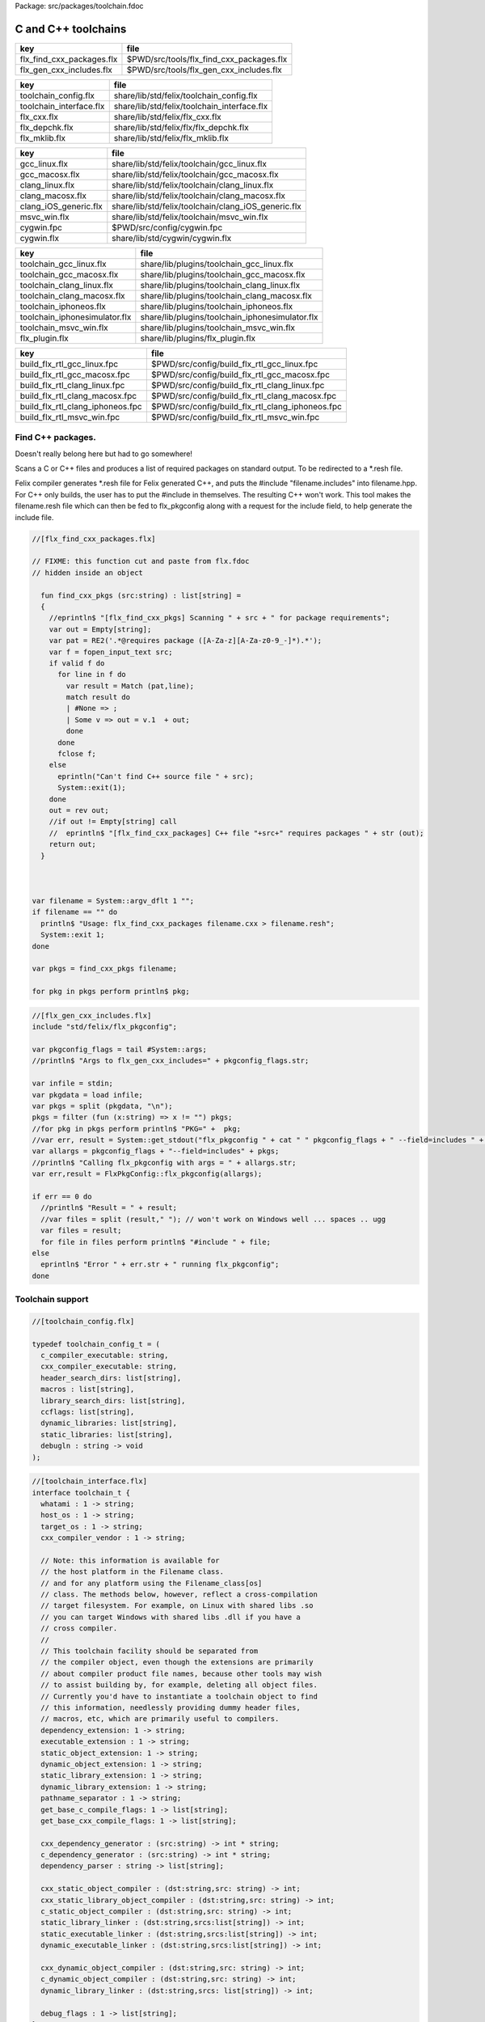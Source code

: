 Package: src/packages/toolchain.fdoc


====================
C and C++ toolchains
====================

========================= ========================================
key                       file                                     
========================= ========================================
flx_find_cxx_packages.flx $PWD/src/tools/flx_find_cxx_packages.flx 
flx_gen_cxx_includes.flx  $PWD/src/tools/flx_gen_cxx_includes.flx  
========================= ========================================

======================= ===========================================
key                     file                                        
======================= ===========================================
toolchain_config.flx    share/lib/std/felix/toolchain_config.flx    
toolchain_interface.flx share/lib/std/felix/toolchain_interface.flx 
flx_cxx.flx             share/lib/std/felix/flx_cxx.flx             
flx_depchk.flx          share/lib/std/felix/flx/flx_depchk.flx      
flx_mklib.flx           share/lib/std/felix/flx_mklib.flx           
======================= ===========================================

===================== ===================================================
key                   file                                                
===================== ===================================================
gcc_linux.flx         share/lib/std/felix/toolchain/gcc_linux.flx         
gcc_macosx.flx        share/lib/std/felix/toolchain/gcc_macosx.flx        
clang_linux.flx       share/lib/std/felix/toolchain/clang_linux.flx       
clang_macosx.flx      share/lib/std/felix/toolchain/clang_macosx.flx      
clang_iOS_generic.flx share/lib/std/felix/toolchain/clang_iOS_generic.flx 
msvc_win.flx          share/lib/std/felix/toolchain/msvc_win.flx          
cygwin.fpc            $PWD/src/config/cygwin.fpc                          
cygwin.flx            share/lib/std/cygwin/cygwin.flx                     
===================== ===================================================

============================= ===============================================
key                           file                                            
============================= ===============================================
toolchain_gcc_linux.flx       share/lib/plugins/toolchain_gcc_linux.flx       
toolchain_gcc_macosx.flx      share/lib/plugins/toolchain_gcc_macosx.flx      
toolchain_clang_linux.flx     share/lib/plugins/toolchain_clang_linux.flx     
toolchain_clang_macosx.flx    share/lib/plugins/toolchain_clang_macosx.flx    
toolchain_iphoneos.flx        share/lib/plugins/toolchain_iphoneos.flx        
toolchain_iphonesimulator.flx share/lib/plugins/toolchain_iphonesimulator.flx 
toolchain_msvc_win.flx        share/lib/plugins/toolchain_msvc_win.flx        
flx_plugin.flx                share/lib/plugins/flx_plugin.flx                
============================= ===============================================

================================ ================================================
key                              file                                             
================================ ================================================
build_flx_rtl_gcc_linux.fpc      $PWD/src/config/build_flx_rtl_gcc_linux.fpc      
build_flx_rtl_gcc_macosx.fpc     $PWD/src/config/build_flx_rtl_gcc_macosx.fpc     
build_flx_rtl_clang_linux.fpc    $PWD/src/config/build_flx_rtl_clang_linux.fpc    
build_flx_rtl_clang_macosx.fpc   $PWD/src/config/build_flx_rtl_clang_macosx.fpc   
build_flx_rtl_clang_iphoneos.fpc $PWD/src/config/build_flx_rtl_clang_iphoneos.fpc 
build_flx_rtl_msvc_win.fpc       $PWD/src/config/build_flx_rtl_msvc_win.fpc       
================================ ================================================


Find C++ packages.
==================

Doesn't really belong here but had to go somewhere!

Scans a C or C++ files and produces a list of required packages
on standard output. To be redirected to a *.resh file.

Felix compiler generates *.resh file for Felix generated C++,
and puts the #include "filename.includes" into filename.hpp.
For C++ only builds, the user has to put the #include in themselves.
The resulting C++ won't work. This tool makes the filename.resh
file which can then be fed to flx_pkgconfig along with a request
for the include field, to help generate the include file.


.. index:: find_cxx_pkgs(fun)
.. code-block:: felix

  //[flx_find_cxx_packages.flx]
  
  // FIXME: this function cut and paste from flx.fdoc
  // hidden inside an object
  
    fun find_cxx_pkgs (src:string) : list[string] =
    {
      //eprintln$ "[flx_find_cxx_pkgs] Scanning " + src + " for package requirements";
      var out = Empty[string];
      var pat = RE2('.*@requires package ([A-Za-z][A-Za-z0-9_-]*).*');
      var f = fopen_input_text src;
      if valid f do
        for line in f do
          var result = Match (pat,line);
          match result do
          | #None => ;
          | Some v => out = v.1  + out;
          done
        done
        fclose f;
      else
        eprintln("Can't find C++ source file " + src);
        System::exit(1);
      done
      out = rev out;
      //if out != Empty[string] call
      //  eprintln$ "[flx_find_cxx_packages] C++ file "+src+" requires packages " + str (out);
      return out;
    }
  
  
  
  var filename = System::argv_dflt 1 "";
  if filename == "" do
    println$ "Usage: flx_find_cxx_packages filename.cxx > filename.resh";
    System::exit 1;
  done
  
  var pkgs = find_cxx_pkgs filename;
  
  for pkg in pkgs perform println$ pkg;


.. code-block:: felix

  //[flx_gen_cxx_includes.flx]
  include "std/felix/flx_pkgconfig";
   
  var pkgconfig_flags = tail #System::args;
  //println$ "Args to flx_gen_cxx_includes=" + pkgconfig_flags.str;
  
  var infile = stdin;
  var pkgdata = load infile;
  var pkgs = split (pkgdata, "\n");
  pkgs = filter (fun (x:string) => x != "") pkgs;
  //for pkg in pkgs perform println$ "PKG=" +  pkg;
  //var err, result = System::get_stdout("flx_pkgconfig " + cat " " pkgconfig_flags + " --field=includes " + cat " " pkgs);
  var allargs = pkgconfig_flags + "--field=includes" + pkgs;
  //println$ "Calling flx_pkgconfig with args = " + allargs.str;
  var err,result = FlxPkgConfig::flx_pkgconfig(allargs);
  
  if err == 0 do
    //println$ "Result = " + result;
    //var files = split (result," "); // won't work on Windows well ... spaces .. ugg
    var files = result;
    for file in files perform println$ "#include " + file;
  else
    eprintln$ "Error " + err.str + " running flx_pkgconfig";
  done
  


Toolchain support
=================


.. index:: _search_dirs(header)
.. code-block:: felix

  //[toolchain_config.flx]
  
  typedef toolchain_config_t = (
    c_compiler_executable: string,
    cxx_compiler_executable: string,
    header_search_dirs: list[string],
    macros : list[string],
    library_search_dirs: list[string],
    ccflags: list[string],
    dynamic_libraries: list[string],
    static_libraries: list[string],
    debugln : string -> void
  );
  

.. code-block:: felix

  //[toolchain_interface.flx]
  interface toolchain_t {
    whatami : 1 -> string;
    host_os : 1 -> string;
    target_os : 1 -> string;
    cxx_compiler_vendor : 1 -> string;
  
    // Note: this information is available for
    // the host platform in the Filename class.
    // and for any platform using the Filename_class[os]
    // class. The methods below, however, reflect a cross-compilation
    // target filesystem. For example, on Linux with shared libs .so
    // you can target Windows with shared libs .dll if you have a
    // cross compiler.
    //
    // This toolchain facility should be separated from
    // the compiler object, even though the extensions are primarily
    // about compiler product file names, because other tools may wish
    // to assist building by, for example, deleting all object files.
    // Currently you'd have to instantiate a toolchain object to find
    // this information, needlessly providing dummy header files,
    // macros, etc, which are primarily useful to compilers.
    dependency_extension: 1 -> string;
    executable_extension : 1 -> string;
    static_object_extension: 1 -> string;
    dynamic_object_extension: 1 -> string;
    static_library_extension: 1 -> string;
    dynamic_library_extension: 1 -> string;
    pathname_separator : 1 -> string;
    get_base_c_compile_flags: 1 -> list[string];
    get_base_cxx_compile_flags: 1 -> list[string];
  
    cxx_dependency_generator : (src:string) -> int * string;
    c_dependency_generator : (src:string) -> int * string;
    dependency_parser : string -> list[string];
  
    cxx_static_object_compiler : (dst:string,src: string) -> int;
    cxx_static_library_object_compiler : (dst:string,src: string) -> int;
    c_static_object_compiler : (dst:string,src: string) -> int;
    static_library_linker : (dst:string,srcs:list[string]) -> int;
    static_executable_linker : (dst:string,srcs:list[string]) -> int;
    dynamic_executable_linker : (dst:string,srcs:list[string]) -> int;
  
    cxx_dynamic_object_compiler : (dst:string,src: string) -> int;
    c_dynamic_object_compiler : (dst:string,src: string) -> int;
    dynamic_library_linker : (dst:string,srcs: list[string]) -> int;
  
    debug_flags : 1 -> list[string];
  }
  

Generic C/C++ compiler
======================

For compilers with a gcc like command line interface: 
gcc and clang basically.


.. index:: CxxCompiler(class)
.. index:: def(type)
.. index:: mkinc(fun)
.. index:: mkincs(fun)
.. index:: mkmac(fun)
.. index:: mkmacs(fun)
.. index:: generic_cxx_gen_deps(gen)
.. index:: generic_dependency_parser(gen)
.. index:: def(type)
.. index:: generic_cxx_compile_for_dynamic(gen)
.. index:: def(type)
.. index:: generic_cxx_compile_for_static(gen)
.. index:: def(type)
.. index:: generic_link_lib_dynamic(gen)
.. index:: def(type)
.. index:: generic_link_exe_dynamic(gen)
.. index:: def(type)
.. index:: generic_link_exe_static(gen)
.. index:: def(type)
.. index:: generic_static_library(gen)
.. code-block:: felix

  //[flx_cxx.flx]
  class CxxCompiler
  {
    typedef cxx_dep_spec_t = 
    (
      CCDEP: string,
      CCFLAGS: list[string],
      INCLUDE_DIRS: list[string],
      MACROS: list[string],
      debugln: string -> 0
    );
    fun mkinc (s:string) => "-I" + s;
    fun mkincs (ss:list[string]) => map mkinc ss;
  
    fun mkmac (s:string) => "-D" + s;
    fun mkmacs (ss:list[string]) => map mkmac ss;
  
    //---------------------------------------------------------------
    // Generating #include dependencies
    //---------------------------------------------------------------
  
    gen generic_cxx_gen_deps (spec: cxx_dep_spec_t) (src:string) : int * string =
    {
      var cmd=
        spec.CCDEP !
        spec.CCFLAGS +
        mkincs spec.INCLUDE_DIRS + 
        mkmacs spec.MACROS + 
        src
      ;
      var CMD = catmap ' ' Shell::quote_arg cmd;
      spec.debugln$ "C++ generate dependencies : " + CMD;
      var result, data = System::get_stdout(CMD);
      if result != 0 do
        eprintln $ "C++ command="+CMD + " FAILED";
      done
      return result, data;
    }
  
    // parse the "make" file generated by gcc -M
    // GIGO: this routine can't fail, but it can return rubbish
    gen generic_dependency_parser (data:string) : list[string] =
    {
      var pcolon = match find (data ,':') with | Some i => i+1uz | #None => 0uz;
      var txt = data.[pcolon to];
      txt = search_and_replace (txt,'\\\n','');
      var files = respectful_split txt;
      files = map Directory::mk_absolute_filename files;
      return files;
    }
  
    //---------------------------------------------------------------
    // Compiling object files for dynamic links
    //---------------------------------------------------------------
  
    typedef cxx_dynamic_spec_t = 
    (
      CCOBJ_DLLIB: string,
      CCFLAGS: list[string],
      INCLUDE_DIRS: list[string],
      MACROS: list[string],
      SPEC_OBJ_FILENAME:string,
      debugln: string -> 0
    );
  
    gen generic_cxx_compile_for_dynamic (spec: cxx_dynamic_spec_t) (src:string, dst:string) : int =
    {
      var cmd=
        spec.CCOBJ_DLLIB !
        spec.CCFLAGS +
        mkincs spec.INCLUDE_DIRS + 
        mkmacs spec.MACROS + 
        src
      ;
      var CMD = catmap ' ' Shell::quote_arg cmd + ' ' +
        (spec.SPEC_OBJ_FILENAME+Shell::quote_arg dst)
      ;
     spec.debugln$ "C++ compile: " + CMD;
      var result = System::system(CMD);
      if result != 0 do
        eprintln $ "C++ command="+CMD + " FAILED";
      done
      return result;
    }
  
  
    //---------------------------------------------------------------
    // Compiling object files for static links
    //---------------------------------------------------------------
  
    typedef cxx_compile_static_t =
    (
      CCOBJ_STATIC_LIB:string,
      CCFLAGS:list[string], 
      INCLUDE_DIRS:list[string],
      MACROS:list[string], 
      SPEC_OBJ_FILENAME:string,
      debugln: string -> 0
    );
  
    gen generic_cxx_compile_for_static 
      (spec:cxx_compile_static_t)
      (src:string, dst:string) : int =
    {
      var cmd=
        spec.CCOBJ_STATIC_LIB !
        spec.CCFLAGS +
        mkincs spec.INCLUDE_DIRS + 
        mkmacs spec.MACROS +
        src
      ;
      var CMD = catmap ' ' Shell::quote_arg cmd + ' ' + 
        (spec.SPEC_OBJ_FILENAME+Shell::quote_arg dst)
      ;
  
      spec.debugln$ "C++ command="+CMD;
      var result=System::system(CMD);
  
      if result != 0 do
        eprintln$ "C++ compilation "+src+" failed";
      done
      return result;
  
    }
  
  
    //---------------------------------------------------------------
    // Making a shared library or DLL
    //---------------------------------------------------------------
  
    typedef link_lib_dynamic_spec_t = 
    (
      CCLINK_DLLIB: string,
      CCFLAGS: list[string],
      EXT_SHARED_OBJ:string,
      SPEC_EXE_FILENAME: string,
      LINK_STRINGS: list[string],
      debugln: string -> 0
    );
  
    gen generic_link_lib_dynamic 
      (spec:link_lib_dynamic_spec_t) 
      (cppos: list[string],
      LINKER_OUTPUT_FILENAME:string)
    : int = 
    {
      var cmd =
        spec.CCLINK_DLLIB !
        spec.CCFLAGS +
        cppos
      ;
      // This weird shit is because Unix use -o filename (space)
      // But Windows uses /Fefilename (no space)
      var CMD = catmap ' ' Shell::quote_arg cmd + ' ' +
        spec.SPEC_EXE_FILENAME+Shell::quote_arg LINKER_OUTPUT_FILENAME+ ' ' +
        catmap ' ' Shell::quote_arg spec.LINK_STRINGS
      ;
      spec.debugln$ "Link command="+CMD;
      var result = System::system(CMD);
      if result != 0 do
        eprintln $ "Dynamic link command="+CMD + " FAILED";
      done
      return result;
    }
  
  
    //---------------------------------------------------------------
    // Making a executable which uses shared libraroes
    //---------------------------------------------------------------
  
    typedef generic_link_exe_dynamic_t =
    (
      CCLINK_STATIC: string, // yeah, weird, but it means linker for executables ..
      CCFLAGS: list[string],
      SPEC_EXE_FILENAME: string,
      LINK_STRINGS: list[string],
      debugln: string->0
    );
  
    gen generic_link_exe_dynamic
      (spec:generic_link_exe_dynamic_t) 
      (cppos:list[string], LINKER_OUTPUT_FILENAME:string) : int =
    {
  /*
  println$ "[generic_link_exe_dynamic] cppos=" + cppos.str;
  println$ "[generic_link_exe_dynamic] link strings=" + spec.LINK_STRINGS.str;
  */
      var CMD =
          Shell::quote_arg spec.CCLINK_STATIC + ' ' +
          catmap ' ' Shell::quote_arg spec.CCFLAGS + ' ' +
          (spec.SPEC_EXE_FILENAME+Shell::quote_arg(LINKER_OUTPUT_FILENAME)) + ' ' +
          catmap ' ' Shell::quote_arg cppos + ' ' +
          catmap ' ' Shell::quote_arg spec.LINK_STRINGS
      ;
  
      spec.debugln$ "Link command="+CMD;
      var result=System::system(CMD);
      if result != 0 do
        eprintln$ "Link command="+CMD+ " FAILED";
      done 
      return result;
    }
  
    //---------------------------------------------------------------
    // Making a fully linked statically executable
    //---------------------------------------------------------------
  
    typedef generic_link_exe_static_t =
    (
      CCLINK_STATIC: string,
      CCFLAGS: list[string],
      SPEC_EXE_FILENAME: string,
      LINK_STRINGS: list[string],
      debugln: string->0
    );
  
    gen generic_link_exe_static 
      (spec:generic_link_exe_static_t) 
      (cppos:list[string], LINKER_OUTPUT_FILENAME:string) : int =
    {
      var CMD =
          Shell::quote_arg spec.CCLINK_STATIC + ' ' +
          catmap ' ' Shell::quote_arg spec.CCFLAGS + ' ' +
          (spec.SPEC_EXE_FILENAME+Shell::quote_arg(LINKER_OUTPUT_FILENAME)) + ' ' +
          catmap ' ' Shell::quote_arg cppos + ' ' +
          catmap ' ' Shell::quote_arg spec.LINK_STRINGS
      ;
  
      spec.debugln$ "Link command="+CMD;
      var result=System::system(CMD);
      if result != 0 do
        eprintln$ "Link command="+CMD+ " FAILED";
      done 
      return result;
    }
  
    //---------------------------------------------------------------
    // Making a library archive
    //---------------------------------------------------------------
    typedef generic_lib_static_t =
    (
      CCLINK_STATIC_LIB: string,
      CCFLAGS : list[string],
      SPEC_LIB_FILENAME: string,
      debugln: string->0
    );
  
    gen generic_static_library 
      (spec:generic_lib_static_t) 
      (cppos:list[string], LINKER_OUTPUT_FILENAME:string) : int =
    {
      var CMD =
          Shell::quote_arg(spec.CCLINK_STATIC_LIB) + ' ' +
          catmap ' ' Shell::quote_arg spec.CCFLAGS + ' ' +
          (spec.SPEC_LIB_FILENAME+Shell::quote_arg(LINKER_OUTPUT_FILENAME)) + ' ' +
          catmap ' ' Shell::quote_arg cppos
      ;
  
      spec.debugln$ "Library archive command="+CMD;
      var result=System::system(CMD);
      if result != 0 do
        eprintln$ "Library archive command="+CMD+ " FAILED";
      done 
      return result;
    }
  
  
  }
  


Dependency Checker
==================

The dependency checker is used to examine a single C or C++
source file and check if the file, or any of dependencies,
has changed. To do this it records a dependency file with a ".d"
suffix as its output which lists all the files which are
depended on as well as the command line switches used
to invoke the compiler. The dependent file list is generated
by the underlying compiler, which must support this ability.


.. index:: cxx_depcheck(gen)
.. index:: c_depcheck(gen)
.. code-block:: felix

  //[flx_depchk.flx]
  include "std/felix/toolchain_interface";
  
    gen cxx_depcheck (tc: toolchain_t, src:string, dst:string) : bool = 
    {
      fun == (a:list[string], b:list[string]) =
      { 
        match a,b with
        | #Empty,Empty => return true;
        | Cons (h1,t1), Cons (h2,t2) => 
           if h1 != h2 do
             return false;
           done
           return t1 == t2; // tail call
        | _ =>return false;
        endmatch;
      }
  
      fun maxf (t:double) (f:string) => max (t, FileStat::dfiletime (f, #FileStat::future_time));
  
      var new_switches = cat ' ' #(tc.get_base_cxx_compile_flags);
  
      var result, deps = tc.cxx_dependency_generator (src=src);
      if result != 0 do
        println$ "[flx_depchk] C++ Dependency generator FAILED on " + src;
        return false;
      done
      var newdeps = tc.dependency_parser deps;
      var depfile = dst + ".d";
      var olddeptxt = load depfile;
      var old_switches, olddeps = 
        match filter (fun (s:string)=> s != "") (split (olddeptxt,"\n")) with
        | h ! t => h,t
        | _ => "",Empty[string]
      ;
  
      var samedeps = new_switches == old_switches and newdeps == olddeps;
      //if not samedeps do
      //  println$ "DEPS CHANGED"; 
      //  println$ "Old deps = " + olddeps.str;
      //  println$ "New deps = " + newdeps.str;
      //done
      save$ depfile, new_switches ! newdeps;
      var fresh = samedeps and #{
        var t = fold_left maxf #FileStat::past_time newdeps;
        return t < FileStat::dfiletime (dst, #FileStat::past_time);
      };
      //println$ "[flx] Output " + dst + " is " + if fresh then "FRESH" else "STALE" endif;
      return fresh;
    }
  
    gen c_depcheck (tc: toolchain_t, src:string, dst:string) : bool = 
    {
      fun == (a:list[string], b:list[string]) =
      { 
        match a,b with
        | #Empty,Empty =>  return true;
        | Cons (h1,t1), Cons (h2,t2) => 
           if h1 != h2 do
             return false;
           done
           return t1 == t2; // tail call
        | _ => return false;
        endmatch;
      }
  
      fun maxf (t:double) (f:string) =>
        max(t, FileStat::dfiletime (f, #FileStat::future_time))
      ;
  
      var new_switches = cat ' ' #(tc.get_base_c_compile_flags);
      var result, deps = tc.c_dependency_generator (src=src);
      if result != 0 do
        println$ "[flx_depchk] C Dependency generator FAILED on " + src;
        return false;
      done
      var newdeps = tc.dependency_parser deps;
      var depfile = dst + ".d";
      var olddeptxt = load depfile;
      var old_switches, olddeps = 
        match filter (fun (s:string)=> s != "") (split (olddeptxt,"\n")) with
        | h ! t => h,t
        | _ => "",Empty[string]
      ;
  
      var samedeps = new_switches == old_switches and newdeps == olddeps;
      save$ depfile, new_switches ! newdeps;
      var fresh = samedeps and #{
        var t = fold_left maxf #FileStat::past_time newdeps;
        return t < FileStat::dfiletime (dst, #FileStat::past_time);
      };
      //println$ "[flx] Output " + dst + " is " + if fresh then "FRESH" else "STALE" endif;
      return fresh;
    }
  
  


Library Builder
===============

Builds a complete library from a flx_pkgconfig database
specification. Used by the flx_build_rtl tool.


.. index:: FlxLibBuild(class)
.. code-block:: felix

  //[flx_mklib.flx]
  include "std/felix/toolchain_config";
  include "std/felix/flx_pkg"; // only for "fix2word_flags"
  include "std/felix/flx_cp";
  include "std/felix/flx/flx_depchk";
  
  class FlxLibBuild
  {
    private fun / (x:string,y:string) => Filename::join(x,y);
  
    noinline gen make_lib 
    (
      db: FlxPkgConfig::FlxPkgConfigQuery_t,  
      toolchain-maker: toolchain_config_t -> toolchain_t, 
      c_compiler_executable: string,
      cxx_compiler_executable: string,
      src_dir:string, 
      target_dir:string, 
      share_rtl:string,
      pkg:string, 
      tmpdir:string,
      static_only:bool,
      debug: bool
    ) () : bool = 
    {
      proc dbug (x:string) => if debug call println$ '[make_lib: '+pkg+']' x;
  
      proc ehandler () {
        eprintln$ "toolchain: make_lib failed, temporary ehandler invoked";
        System::exit 1;
      }
  
  
      println$ "------------";
      println$ "Make lib " + pkg;
      println$ "------------";
      var srcdir = db.getpkgfielddflt ehandler (pkg,"srcdir");
      var srcpath = src_dir / srcdir;
  println$ "[make_lib] source directory " + srcpath;
  
      var build_includes= db.getpkgfield ehandler (pkg,"build_includes");
      var result3,ddeps= db.query$ list$ pkg, "--keepleftmost", "--field=requires_dlibs";
      ddeps = FlxPkg::fix2word_flags ddeps;
      var deps = db.getpkgfield ehandler (pkg,"Requires");
      var result,depdlibs =  db.query("--field=provides_dlib"+deps); // packaged dlibs
      var macros = db.getpkgfield ehandler (pkg,"macros");
      var result2,ccflags = db.query$ list$ pkg, "--keepleftmost", "--field=cflags";
      var toolchain_config = 
        (
          c_compiler_executable = c_compiler_executable,
          cxx_compiler_executable = cxx_compiler_executable,
          header_search_dirs= list[string] (target_dir, srcpath, share_rtl)+build_includes,
          macros= macros,
          ccflags = ccflags,
          library_search_dirs= list[string] ("-L"+target_dir), // HACK!!!
          dynamic_libraries= ddeps+depdlibs,
          static_libraries= Empty[string],
          debugln = dbug
        )
      ;
      var toolchain = toolchain-maker toolchain_config;
      println$ #(toolchain.whatami);
  
      // THIS DOES NOT SEEM RIGHT, we're copying headers from share/src
      // into share/lib/rtl
      //
      // previously we copied into host/lib/rtl but that's even wronger
      // because only calculated configuration headers go there
      //
      // the thing is, the share directory is supposed to be read-only,
      // and the files in it immutable, so the contents should already
      // have been put there direct from the repository
      //
      // of course, for add on packages, share may need updating ..
      // its all confusing :)
      //
      // Leave this in there for now because demux is not actually packaged.
      // the fbuild process has put stuff in share already though!
  
      var headers = db.getpkgfielddflt ehandler (pkg,"headers");
      if headers == "" do headers = r".*\.h(pp)?"; println$ "copying all header files"; done
      var hsrc, hdst = "","";
      match split (headers, ">") with
      | #Empty => ;
      | Cons (h,#Empty) => hsrc = h;
      | Cons (h,Cons (d,#Empty)) => hsrc = h; hdst = d;
      | _ => println$ "Header file too many > characters " + headers;
      endmatch;
  
      if hdst == "" do hdst = "${0}"; done
      println$ "Copying headers " + hsrc + " > " + hdst;
      CopyFiles::copyfiles (srcpath, hsrc,share_rtl/hdst,true, true);
  
      var pats = db.getpkgfield ehandler (pkg,"src");
      var pat = catmap '|' (fun (x:string)=>"("+x+")") pats;
    //println$ "Finding Sources in "+srcpath;
    //println$ "Matching pattern "+pat;
      var files = FileSystem::regfilesin (srcpath,pat);
    //println$ "Sources = " + str files;
      if not static_only 
      do 
        begin
          fun objname (file:string) => let 
              dstobj = file.Filename::strip_extension + #(toolchain.dynamic_object_extension) in
              tmpdir/ dstobj
          ;
  
          for file in files do
            var srcfile = srcpath/ file;
            var dst = objname file;
            Directory::mkdirs (Filename::dirname dst);
            match Filename::get_extension srcfile with
            | x when x == ".cc" or x == ".cpp" =>
              var fresh = cxx_depcheck (toolchain, srcfile, dst);
              if fresh do
                println$ "C++: Up to date [dynamic] " + file " -> " + objname file;
                result = 0;
              else
                println$ "C++: Compiling  [dynamic] " + file " -> " + objname file;
                result = toolchain.cxx_dynamic_object_compiler (src=srcfile, dst=dst);
              done
            | ".c" =>
              fresh = c_depcheck (toolchain, srcfile, dst);
              if fresh do
                println$ "C:   Up to date [dynamic] " + file " -> " + objname file;
                result = 0;
              else
                println$ "C:   Compiling  [dynamic] " + file " -> " + objname file;
                result = toolchain.c_dynamic_object_compiler (src=srcfile, dst=dst) ;
              done
  
            | x => 
              println$ "Unknown extension " + x; 
              goto bad;
            endmatch
            ;
            if result != 0 do
              println$ "Compiler result " + str result;
              goto bad;
            done
          done
  
          var objs = map objname files;
          var libname = 
            let dlib_root = db.getpkgfield1 ehandler (pkg,"provides_dlib") in
            if prefix (dlib_root,"-l") then "lib"+dlib_root.[2 to]
            elif prefix (dlib_root,"/DEFAULTLIB:") then dlib_root.[12 to]
            else dlib_root 
            endif
            +#(toolchain.dynamic_library_extension)
          ;
          var dstlib = target_dir/libname;
          println$ "Dynamic Linking library " + dstlib;
          //println$ "  Source object files = " + objs.str;
          result = toolchain.dynamic_library_linker(srcs=objs, dst=dstlib);
          if result != 0 do
            println$ "Linker result " + str result;
            goto bad;
          done
        end 
      done
  
      begin
        fun objname (file:string) => let 
            dstobj = file.Filename::strip_extension + #(toolchain.static_object_extension) in
            tmpdir/ dstobj
        ;
  
        for file in files do
          var srcfile = srcpath/ file;
          var dst = objname file;
          Directory::mkdirs (Filename::dirname dst);
          match Filename::get_extension srcfile with
          | x when x == ".cc" or x == ".cpp" =>
            var fresh = cxx_depcheck (toolchain, srcfile, dst);
            if fresh do
              println$ "C++: Up to date [static] " + file " -> " + objname file;
              result = 0;
            else 
              println$ "C++: Compiling [static] " + file " -> " + objname file;
              result = toolchain.cxx_static_library_object_compiler (src=srcfile, dst=dst);
            done
          | ".c" =>
            fresh = c_depcheck (toolchain, srcfile, dst);
            if fresh do
              println$ "C:   Up to date [static] " + file " -> " + objname file;
              result = 0;
            else
              println$ "C:   Compiling [static] " + file " -> " + objname file;
              result = toolchain.c_static_object_compiler (src=srcfile, dst=dst);
            done
          | x => println$ 
            "Unknown extension " + x; 
            println$ "Compiler result " + str result;
            goto bad;
          endmatch
          ;
          if result != 0 do
            println$ "Compiler result " + str result;
            goto bad;
          done
        done
  
        var objs = map objname files;
        var libname = 
          let dlib_root = db.getpkgfield1 ehandler (pkg,"provides_slib") in
          if prefix (dlib_root,"-l") then  "lib"+dlib_root.[2 to]
          elif prefix (dlib_root,"/DEFAULTLIB:") then dlib_root.[12 to]
          else dlib_root 
          endif
          +#(toolchain.static_library_extension);
        ;
        var dstlib = target_dir/libname;
        println$ "Static Linking Library " + dstlib;
        //println$ "  Source object files = " + objs.str;
        result = toolchain.static_library_linker(srcs=objs, dst=dstlib);
        if result != 0 do
          println$ "Linker result " + str result;
          goto bad;
        done
      end 
      return true;
  bad:>
      return false;
    }
  }
  


Toolchains
==========

Toolchains for specific vendor compilers and operating
system combinations.

Each specific toolchain is an object which implements
the toolchain interface.


Object for gcc on Linux
-----------------------


.. code-block:: felix

  //[gcc_linux.flx]
  include "std/felix/toolchain_interface";
  include "std/felix/toolchain_config";
  include "std/felix/flx_cxx";
  
  object toolchain_gcc_linux (config:toolchain_config_t) implements toolchain_t = 
  {
  
    var cxx_compile_warning_flags = list$ "-w",
      "-Wfatal-errors",
      "-Wno-invalid-offsetof",
      "-Wno-parentheses",
      "-Wno-unused-variable",
      "-Wno-unused-label",
      "-Wno-unused-function",
      "-Wno-sign-compare",
      "-Wno-missing-braces"
    ;
    var c_compile_warning_flags = list[string]$ "-w", "-Wfatal-errors";
  
    var c_compiler = let x = config.c_compiler_executable in if x == "" then "gcc" else x;
    var cxx_compiler = let x = config.cxx_compiler_executable in if x == "" then "g++" else x;
    var linker = cxx_compiler;
  
    var ccflags_for_dynamic_link = list[string] ("-shared");
    var base_c_compile_flags =
      "-D_POSIX" ! "-g" ! "-c" ! "-O1" ! "-fno-common"
      ! "-fno-strict-aliasing" ! (c_compile_warning_flags+config.ccflags)
    ;
    var base_cxx_compile_flags = 
      "-D_POSIX" ! "-g"! "-c" ! "-O1" ! "-fno-common"
      ! "-fno-strict-aliasing" ! "-std=gnu++14" ! (cxx_compile_warning_flags+config.ccflags)
    ;
  
    method fun whatami () => "toolchain_gcc_linux (version 2)";
    method fun host_os () => "LINUX";
    method fun target_os () => "LINUX";
    method fun cxx_compiler_vendor () => "GNU";
  
    method fun dependency_extension () => ".d";
    method fun executable_extension () => "";
    method fun static_object_extension () => "_static.o";
    method fun dynamic_object_extension () => "_dynamic.o";
    method fun static_library_extension () => ".a";
    method fun dynamic_library_extension () => ".so";
    method fun pathname_separator () => "/";
    method fun debug_flags () =>list[string] "-g";
    method fun get_base_c_compile_flags () => base_c_compile_flags;
    method fun get_base_cxx_compile_flags () => base_cxx_compile_flags;
  
  // Boilerplate 
  
    method gen c_dependency_generator (spec:(src:string)) =
    {
       var result, data = 
         CxxCompiler::generic_cxx_gen_deps 
         (
            CCDEP=c_compiler,
            CCFLAGS = "-MM" ! "-D_POSIX" ! config.ccflags,
            INCLUDE_DIRS=config.header_search_dirs,
            MACROS=config.macros,
            debugln = config.debugln
         )
         (spec.src)
       ;
       return result, data;
    }
  
    method gen cxx_dependency_generator (spec:(src:string)) =
    {
       var result, data = 
         CxxCompiler::generic_cxx_gen_deps 
         (
            CCDEP=cxx_compiler,
            CCFLAGS = "-MM" ! "-D_POSIX" ! "-std=gnu++14" ! config.ccflags,
            INCLUDE_DIRS=config.header_search_dirs,
            MACROS=config.macros,
            debugln = config.debugln
         )
         (spec.src)
       ;
       return result, data;
    }
  
    method gen dependency_parser (data:string) : list[string] =>
       CxxCompiler::generic_dependency_parser data
    ;
   
    method gen c_static_object_compiler (spec:(dst:string, src:string)) : int = 
    {
      var result = 
        CxxCompiler::generic_cxx_compile_for_static
    // case 2 of dflt
        (
          CCOBJ_STATIC_LIB = c_compiler, 
          CCFLAGS = "-fvisibility=hidden" ! base_c_compile_flags,
          INCLUDE_DIRS = config.header_search_dirs,
          MACROS = config.macros,
          SPEC_OBJ_FILENAME = "-o ",
          debugln = config.debugln
        ) 
        (spec.src, spec.dst)
      ;
      return result;
    }
  
    method gen c_dynamic_object_compiler (spec:(dst:string, src:string)) : int = 
    {
      var result = 
        CxxCompiler::generic_cxx_compile_for_dynamic 
        (
          CCOBJ_DLLIB = c_compiler, 
          CCFLAGS = "-fPIC" ! "-fvisibility=hidden" ! base_c_compile_flags,
          INCLUDE_DIRS = config.header_search_dirs,
          MACROS = config.macros,
          SPEC_OBJ_FILENAME = "-o ",
          debugln = config.debugln
        ) 
        (spec.src, spec.dst)
      ;
      return result;
    }
  
  
    method gen cxx_static_object_compiler (spec:(dst:string, src:string)) : int = 
    {
      var result = 
        CxxCompiler::generic_cxx_compile_for_static
        (
          CCOBJ_STATIC_LIB = cxx_compiler, 
          CCFLAGS = "-fvisibility=hidden" !"-g"! "-c" ! "-O1" ! "-fno-common"! "-fno-strict-aliasing" 
            ! "-D_POSIX" ! "-std=gnu++14" ! "-D_GLIBCXX_USE_CXX11_ABI=1"
            ! (cxx_compile_warning_flags+config.ccflags),
          INCLUDE_DIRS = config.header_search_dirs,
          MACROS = config.macros,
          SPEC_OBJ_FILENAME = "-o ",
          debugln = config.debugln
        ) 
        (spec.src, spec.dst)
      ;
      return result;
    }
  
    method gen cxx_static_library_object_compiler (spec:(dst:string, src:string)) : int = 
    {
      var result = 
        CxxCompiler::generic_cxx_compile_for_static
        (
          CCOBJ_STATIC_LIB = cxx_compiler, 
          CCFLAGS = "-fvisibility=hidden" ! "-D_GLIBCXX_USE_CXX11_ABI=1"!base_cxx_compile_flags,
          INCLUDE_DIRS = config.header_search_dirs,
          MACROS = "FLX_STATIC_LINK"+config.macros,
          SPEC_OBJ_FILENAME = "-o ",
          debugln = config.debugln
        ) 
        (spec.src, spec.dst)
      ;
      return result;
    }
  
    method gen cxx_dynamic_object_compiler (spec:(dst:string, src:string)) : int = 
    {
      var result = 
        CxxCompiler::generic_cxx_compile_for_dynamic 
        (
          CCOBJ_DLLIB = linker, 
          CCFLAGS = "-fPIC" ! "-fvisibility=hidden" ! "-D_GLIBCXX_USE_CXX11_ABI=1"! base_cxx_compile_flags,
          INCLUDE_DIRS = config.header_search_dirs,
          MACROS = config.macros,
          SPEC_OBJ_FILENAME = "-o ",
          debugln = config.debugln
        ) 
        (spec.src, spec.dst)
      ;
      return result;
    }
  
    method gen static_library_linker (spec:(dst:string, srcs:list[string])): int =
    {
      var result =
        CxxCompiler::generic_static_library
        (
          CCLINK_STATIC_LIB = "ar", 
          CCFLAGS = list[string]("-rcs"),
          SPEC_LIB_FILENAME = "",
          debugln = config.debugln
        )  
        (spec.srcs, spec.dst)
      ;
      return result;
    } 
  
    method gen static_executable_linker  (spec:(dst:string, srcs:list[string])) : int = 
    {
      var result =
        CxxCompiler::generic_link_exe_static
        (
          CCLINK_STATIC = linker,
          CCFLAGS = Empty[string],
          SPEC_EXE_FILENAME = "-o ",
          LINK_STRINGS = config.library_search_dirs + config.static_libraries,
          debugln = config.debugln
        )  
        (spec.srcs, spec.dst)
      ;
      return result;
    }
  
    method gen dynamic_executable_linker  (spec:(dst:string, srcs:list[string])) : int = 
    {
      var result =
        CxxCompiler::generic_link_exe_dynamic
        (
          CCLINK_STATIC = linker,
          CCFLAGS = Empty[string],
          SPEC_EXE_FILENAME = "-o ",
          LINK_STRINGS = config.library_search_dirs + config.dynamic_libraries,
          debugln = config.debugln
        )  
        (spec.srcs, spec.dst)
      ;
      return result;
    }
  
    method gen dynamic_library_linker (spec:(dst:string,srcs:list[string])) : int = 
    {
      var result = 
        CxxCompiler::generic_link_lib_dynamic 
        (
          CCLINK_DLLIB = linker,
          CCFLAGS = ccflags_for_dynamic_link,
          EXT_SHARED_OBJ = #dynamic_library_extension,
          SPEC_EXE_FILENAME = "-o ",
          LINK_STRINGS = config.library_search_dirs + config.dynamic_libraries, 
          debugln = config.debugln
        )
        (spec.srcs, spec.dst)
      ;
      return result;
    }
  }
  


Object for gcc on OSX
---------------------


.. code-block:: felix

  //[gcc_macosx.flx]
  include "std/felix/toolchain_interface";
  include "std/felix/toolchain_config";
  include "std/felix/flx_cxx";
  
  object toolchain_gcc_macosx (config:toolchain_config_t) implements toolchain_t = 
  {
  
    var cxx_compile_warning_flags = list$ "-w",
      "-Wfatal-errors",
      "-Wno-invalid-offsetof"
    ;
    var c_compile_warning_flags = list[string]$ "-w","-Wfatal-errors";
  
    var c_compiler = let x = config.c_compiler_executable in if x == "" then "gcc" else x;
    var cxx_compiler = let x = config.cxx_compiler_executable in if x == "" then "g++" else x;
    var linker = cxx_compiler;
  
    var ccflags_for_dynamic_link = list[string] ("-dynamiclib");
  
    var base_c_compile_flags =
      "-g"! "-c" ! "-O1" ! "-fno-common"! "-fno-strict-aliasing" ! (c_compile_warning_flags+config.ccflags)
    ;
    var base_cxx_compile_flags =
      "-g"! "-c" ! "-O1" ! "-std=c++14" ! "-fno-common"! "-fno-strict-aliasing" !(cxx_compile_warning_flags+config.ccflags)
    ;
  
    method fun whatami () => "toolchain_gcc_macosx (version 2)";
    method fun host_os () => "OSX";
    method fun target_os () => "OSX";
    method fun cxx_compiler_vendor () => "GNU";
  
    method fun dependency_extension () => ".d";
    method fun executable_extension () => "";
    method fun static_object_extension () => "_static.o";
    method fun dynamic_object_extension () => "_dynamic.o";
    method fun static_library_extension () => ".a";
    method fun dynamic_library_extension () => ".dylib";
    method fun pathname_separator () => "/";
    method fun debug_flags () => list[string] "-g";
    method fun get_base_c_compile_flags () => base_c_compile_flags;
    method fun get_base_cxx_compile_flags () => base_cxx_compile_flags;
  
  // Boilerplate 
  
    method gen c_dependency_generator (spec:(src:string)) =
    {
       var result, data = 
         CxxCompiler::generic_cxx_gen_deps 
         (
            CCDEP=c_compiler,
            CCFLAGS = "-MM" ! config.ccflags,
            INCLUDE_DIRS=config.header_search_dirs,
            MACROS=config.macros,
            debugln = config.debugln
         )
         (spec.src)
       ;
       return result , data;
    }
  
    method gen cxx_dependency_generator (spec:(src:string)) =
    {
       var result, data = 
         CxxCompiler::generic_cxx_gen_deps 
         (
            CCDEP=cxx_compiler,
            CCFLAGS = "-MM" ! '-std=c++14' ! config.ccflags,
            INCLUDE_DIRS=config.header_search_dirs,
            MACROS=config.macros,
            debugln = config.debugln
         )
         (spec.src)
       ;
       return result, data;
    }
  
    method gen dependency_parser (data:string) : list[string] =>
       CxxCompiler::generic_dependency_parser data
    ;
   
    method gen c_static_object_compiler (spec:(dst:string, src:string)) : int = 
    {
      var result = 
        CxxCompiler::generic_cxx_compile_for_static
        (
          CCOBJ_STATIC_LIB = c_compiler, 
          CCFLAGS = base_c_compile_flags,
          INCLUDE_DIRS = config.header_search_dirs,
          MACROS = config.macros,
          SPEC_OBJ_FILENAME = "-o ",
          debugln = config.debugln
        ) 
        (spec.src, spec.dst)
      ;
      return result;
    }
  
    method gen c_dynamic_object_compiler (spec:(dst:string, src:string)) : int = 
    {
      var result = 
        CxxCompiler::generic_cxx_compile_for_dynamic 
        (
          CCOBJ_DLLIB = c_compiler, 
          CCFLAGS = "-fPIC" ! "-fvisibility=hidden" ! base_c_compile_flags,
          INCLUDE_DIRS = config.header_search_dirs,
          MACROS = config.macros,
          SPEC_OBJ_FILENAME = "-o ",
          debugln = config.debugln
        ) 
        (spec.src, spec.dst)
      ;
      return result;
    }
  
  
    method gen cxx_static_object_compiler (spec:(dst:string, src:string)) : int = 
    {
      var result = 
        CxxCompiler::generic_cxx_compile_for_static
        (
          CCOBJ_STATIC_LIB = cxx_compiler, 
          CCFLAGS = base_cxx_compile_flags,
          INCLUDE_DIRS = config.header_search_dirs,
          MACROS = config.macros,
          SPEC_OBJ_FILENAME = "-o ",
          debugln = config.debugln
        ) 
        (spec.src, spec.dst)
      ;
      return result;
    }
  
    method gen cxx_static_library_object_compiler (spec:(dst:string, src:string)) : int = 
    {
      var result = 
        CxxCompiler::generic_cxx_compile_for_static
        (
          CCOBJ_STATIC_LIB = cxx_compiler, 
          CCFLAGS = base_cxx_compile_flags,
          INCLUDE_DIRS = config.header_search_dirs,
          MACROS = "FLX_STATIC_LINK" + config.macros,
          SPEC_OBJ_FILENAME = "-o ",
          debugln = config.debugln
        ) 
        (spec.src, spec.dst)
      ;
      return result;
    }
  
  
    method gen cxx_dynamic_object_compiler (spec:(dst:string, src:string)) : int = 
    {
      var result = 
        CxxCompiler::generic_cxx_compile_for_dynamic 
        (
          CCOBJ_DLLIB = linker, 
          CCFLAGS = "-fPIC" ! "-fvisibility=hidden" ! base_cxx_compile_flags,
          INCLUDE_DIRS = config.header_search_dirs,
          MACROS = config.macros,
          SPEC_OBJ_FILENAME = "-o ",
          debugln = config.debugln
        ) 
        (spec.src, spec.dst)
      ;
      return result;
    }
  
    method gen static_library_linker (spec:(dst:string, srcs:list[string])): int =
    {
      var result =
        CxxCompiler::generic_static_library
        (
          CCLINK_STATIC_LIB = "ar", 
          CCFLAGS = list[string]("-rcs"),
          SPEC_LIB_FILENAME = "",
          debugln = config.debugln
        )  
        (spec.srcs, spec.dst)
      ;
      return result;
    } 
  
    method gen static_executable_linker  (spec:(dst:string, srcs:list[string])) : int = 
    {
      var result =
        CxxCompiler::generic_link_exe_static
        (
          CCLINK_STATIC = linker,
          CCFLAGS = Empty[string],
          SPEC_EXE_FILENAME = "-o ",
          LINK_STRINGS = config.library_search_dirs + config.static_libraries,
          debugln = config.debugln
        )  
        (spec.srcs, spec.dst)
      ;
      return result;
    }
  
    method gen dynamic_executable_linker  (spec:(dst:string, srcs:list[string])) : int = 
    {
      var result =
        CxxCompiler::generic_link_exe_dynamic
        (
          CCLINK_STATIC = linker,
          CCFLAGS = Empty[string],
          SPEC_EXE_FILENAME = "-o ",
          LINK_STRINGS = config.library_search_dirs + config.dynamic_libraries,
          debugln = config.debugln
        )  
        (spec.srcs, spec.dst)
      ;
      return result;
    }
  
  
    method gen dynamic_library_linker (spec:(dst:string,srcs:list[string])) : int = 
    {
      var result = 
        CxxCompiler::generic_link_lib_dynamic 
        (
          CCLINK_DLLIB = linker,
          CCFLAGS = ccflags_for_dynamic_link,
          EXT_SHARED_OBJ = #dynamic_library_extension,
          SPEC_EXE_FILENAME = "-o ",
          LINK_STRINGS = config.library_search_dirs + config.dynamic_libraries, 
          debugln = config.debugln
        )
        (spec.srcs, spec.dst)
      ;
      return result;
    }
  }
  


Object for clang on Linux
-------------------------


.. code-block:: felix

  //[clang_linux.flx]
  include "std/felix/toolchain_interface";
  include "std/felix/toolchain_config";
  include "std/felix/flx_cxx";
  
  object toolchain_clang_linux (config:toolchain_config_t) implements toolchain_t = 
  {
  
    var cxx_compile_warning_flags = list$  "-w",
      "-Wfatal-errors",
      "-Wno-invalid-offsetof",
      "-Wno-logical-op-parentheses",
      "-Wno-bitwise-op-parentheses",
      "-Wno-parentheses-equality",
      "-Wno-parentheses",
      "-Wno-return-stack-address",
      "-Wno-tautological-compare",
      "-Wno-return-type-c-linkage",
      "-Wno-unused-variable",
      "-Wno-unused-function",
      "-Wno-c++11-narrowing",
      "-Wno-missing-braces"
    ;
    var c_compile_warning_flags = list[string]$ "-w","-Wfatal-errors";
  
    var c_compiler = let x = config.c_compiler_executable in if x == "" then "clang" else x;
    var cxx_compiler = let x = config.cxx_compiler_executable in if x == "" then "clang++" else x;
    var linker = cxx_compiler;
  
    var ccflags_for_dynamic_link = list[string] ("-shared");
  
    var base_cxx_compile_flags =  
       "-std=c++14"! "-g"! "-c" ! "-O1" ! "-fno-common"! "-fno-strict-aliasing" ! (cxx_compile_warning_flags+config.ccflags)
    ;
  
    var base_c_compile_flags =  
       "-g"! "-c" ! "-O1" ! "-fno-common"! "-fno-strict-aliasing" ! (c_compile_warning_flags+config.ccflags)
    ;
  
  
    method fun whatami () => "toolchain_clang_linux (version 2)";
    method fun host_os () => "LINUX";
    method fun target_os () => "LINUX";
    method fun cxx_compiler_vendor () => "clang";
  
    method fun dependency_extension () => ".d";
    method fun executable_extension () => "";
    method fun static_object_extension () => "_static.o";
    method fun dynamic_object_extension () => "_dynamic.o";
    method fun static_library_extension () => ".a";
    method fun dynamic_library_extension () => ".so";
    method fun pathname_separator () => "/";
    method fun debug_flags () => list[string] "-g";
    method fun get_base_c_compile_flags () => base_c_compile_flags;
    method fun get_base_cxx_compile_flags () => base_cxx_compile_flags;
  
  // Boilerplate 
  
    method gen c_dependency_generator (spec:(src:string)) =
    {
       var result, data = 
         CxxCompiler::generic_cxx_gen_deps 
         (
            CCDEP=c_compiler,
            CCFLAGS = "-MM" ! config.ccflags,
            INCLUDE_DIRS=config.header_search_dirs,
            MACROS=config.macros,
            debugln = config.debugln
         )
         (spec.src)
       ;
       return result, data;
    }
  
    method gen cxx_dependency_generator (spec:(src:string)) =
    {
       var result, data = 
         CxxCompiler::generic_cxx_gen_deps 
         (
            CCDEP=cxx_compiler,
            CCFLAGS = "-MM" ! "-std=c++14" ! config.ccflags,
            INCLUDE_DIRS=config.header_search_dirs,
            MACROS=config.macros,
            debugln = config.debugln
         )
         (spec.src)
       ;
       return result, data;
    }
  
    method gen dependency_parser (data:string) : list[string] =>
       CxxCompiler::generic_dependency_parser data
    ;
   
    method gen c_static_object_compiler (spec:(dst:string, src:string)) : int = 
    {
      var result = 
        CxxCompiler::generic_cxx_compile_for_static
        (
          CCOBJ_STATIC_LIB = c_compiler, 
          CCFLAGS = base_c_compile_flags,
          INCLUDE_DIRS = config.header_search_dirs,
          MACROS = config.macros,
          SPEC_OBJ_FILENAME = "-o ",
          debugln = config.debugln
        ) 
        (spec.src, spec.dst)
      ;
      return result;
    }
  
    method gen c_dynamic_object_compiler (spec:(dst:string, src:string)) : int = 
    {
      var result = 
        CxxCompiler::generic_cxx_compile_for_dynamic 
        (
          CCOBJ_DLLIB = c_compiler, 
          CCFLAGS = "-fPIC" ! "-fvisibility=hidden" ! base_c_compile_flags,
          INCLUDE_DIRS = config.header_search_dirs,
          MACROS = config.macros,
          SPEC_OBJ_FILENAME = "-o ",
          debugln = config.debugln
        ) 
        (spec.src, spec.dst)
      ;
      return result;
    }
  
  
    method gen cxx_static_object_compiler (spec:(dst:string, src:string)) : int = 
    {
      var result = 
        CxxCompiler::generic_cxx_compile_for_static
        (
          CCOBJ_STATIC_LIB = cxx_compiler, 
          CCFLAGS = base_cxx_compile_flags,
          INCLUDE_DIRS = config.header_search_dirs,
          MACROS = config.macros,
          SPEC_OBJ_FILENAME = "-o ",
          debugln = config.debugln
        ) 
        (spec.src, spec.dst)
      ;
      return result;
    }
  
    method gen cxx_static_library_object_compiler (spec:(dst:string, src:string)) : int = 
    {
      var result = 
        CxxCompiler::generic_cxx_compile_for_static
        (
          CCOBJ_STATIC_LIB = cxx_compiler, 
          CCFLAGS = base_cxx_compile_flags,
          INCLUDE_DIRS = config.header_search_dirs,
          MACROS = "FLX_STATIC_LINK" + config.macros,
          SPEC_OBJ_FILENAME = "-o ",
          debugln = config.debugln
        ) 
        (spec.src, spec.dst)
      ;
      return result;
    }
  
  
    method gen cxx_dynamic_object_compiler (spec:(dst:string, src:string)) : int = 
    {
      var result = 
        CxxCompiler::generic_cxx_compile_for_dynamic 
        (
          CCOBJ_DLLIB = linker, 
          CCFLAGS = "-fPIC" ! "-fvisibility=hidden" ! base_cxx_compile_flags,
          INCLUDE_DIRS = config.header_search_dirs,
          MACROS = config.macros,
          SPEC_OBJ_FILENAME = "-o ",
          debugln = config.debugln
        ) 
        (spec.src, spec.dst)
      ;
      return result;
    }
  
    method gen static_library_linker (spec:(dst:string, srcs:list[string])): int =
    {
      var result =
        CxxCompiler::generic_static_library
        (
          CCLINK_STATIC_LIB = "ar", 
          CCFLAGS = list[string]("-rcs"),
          SPEC_LIB_FILENAME = "",
          debugln = config.debugln
        )  
        (spec.srcs, spec.dst)
      ;
      return result;
    } 
  
    method gen static_executable_linker  (spec:(dst:string, srcs:list[string])) : int = 
    {
      var result =
        CxxCompiler::generic_link_exe_static
        (
          CCLINK_STATIC = linker,
          CCFLAGS = Empty[string],
          SPEC_EXE_FILENAME = "-o ",
          LINK_STRINGS = config.library_search_dirs + config.static_libraries,
          debugln = config.debugln
        )  
        (spec.srcs, spec.dst)
      ;
      return result;
    }
  
    method gen dynamic_executable_linker  (spec:(dst:string, srcs:list[string])) : int = 
    {
      var result =
        CxxCompiler::generic_link_exe_dynamic
        (
          CCLINK_STATIC = linker,
          CCFLAGS = Empty[string],
          SPEC_EXE_FILENAME = "-o ",
          LINK_STRINGS = config.library_search_dirs + config.dynamic_libraries,
          debugln = config.debugln
        )  
        (spec.srcs, spec.dst)
      ;
      return result;
    }
  
  
    method gen dynamic_library_linker (spec:(dst:string,srcs:list[string])) : int = 
    {
      var result = 
        CxxCompiler::generic_link_lib_dynamic 
        (
          CCLINK_DLLIB = linker,
          CCFLAGS = ccflags_for_dynamic_link,
          EXT_SHARED_OBJ = #dynamic_library_extension,
          SPEC_EXE_FILENAME = "-o ",
          LINK_STRINGS = config.library_search_dirs + config.dynamic_libraries, 
          debugln = config.debugln
        )
        (spec.srcs, spec.dst)
      ;
      return result;
    }
  }
  


Object for clang on OSX
-----------------------


.. code-block:: felix

  //[clang_macosx.flx]
  include "std/felix/toolchain_interface";
  include "std/felix/toolchain_config";
  include "std/felix/flx_cxx";
  
  object toolchain_clang_macosx (config:toolchain_config_t) implements toolchain_t = 
  {
  
    var cxx_compile_warning_flags = list$ 
      "-w", // turn off all the warnings (but not hard errors)
      "-Wfatal-errors", // stop compiling on the first hard error
      "-Wno-return-type-c-linkage",
      "-Wno-invalid-offsetof"
    ;
    var c_compile_warning_flags = list$ "-w",
      "-Wfatal-errors", 
      "-Wno-array-bounds"
    ;
    var c_compiler = let x = config.c_compiler_executable in if x == "" then "clang" else x;
    var cxx_compiler = let x = config.cxx_compiler_executable in if x == "" then "clang++" else x;
    var linker = cxx_compiler;
  
    var ccflags_for_dynamic_link = list[string] ("-dynamiclib");
    var base_c_compile_flags = 
      "-g"! "-c" ! "-O1" ! "-fno-common"! "-fno-strict-aliasing" ! (c_compile_warning_flags+config.ccflags)
    ;
  
    var base_cxx_compile_flags = 
      "-g"! "-c" ! "-O1" ! "-fno-common"! "-fno-strict-aliasing" ! "-std=c++14" ! (cxx_compile_warning_flags+config.ccflags)
    ;
  
    method fun whatami () => "toolchain_clang_macosx (version 2)";
    method fun host_os () => "OSX";
    method fun target_os () => "OSX";
    method fun cxx_compiler_vendor () => "clang";
  
    method fun dependency_extension () => ".d";
    method fun executable_extension () => "";
    method fun static_object_extension () => "_static.o";
    method fun dynamic_object_extension () => "_dynamic.o";
    method fun static_library_extension () => ".a";
    method fun dynamic_library_extension () => ".dylib";
    method fun pathname_separator () => "/";
    method fun debug_flags () => list[string] "-g";
    method fun get_base_c_compile_flags () => base_c_compile_flags;
    method fun get_base_cxx_compile_flags () => base_cxx_compile_flags;
  
  // Boilerplate 
  
    method gen c_dependency_generator (spec:(src:string)) : int * string =
    {
       var result, data = 
         CxxCompiler::generic_cxx_gen_deps 
         (
            CCDEP=c_compiler,
            CCFLAGS = "-MM" ! config.ccflags,
            INCLUDE_DIRS=config.header_search_dirs,
            MACROS=config.macros,
            debugln = config.debugln
         )
         (spec.src)
       ;
       return result,  data;
    }
  
    method gen cxx_dependency_generator (spec:(src:string)) : int * string =
    {
       var result, data = 
         CxxCompiler::generic_cxx_gen_deps 
         (
            CCDEP=cxx_compiler,
            CCFLAGS = "-MM" ! "-std=c++14" ! config.ccflags,
            INCLUDE_DIRS=config.header_search_dirs,
            MACROS=config.macros,
            debugln = config.debugln
         )
         (spec.src)
       ;
       return result, data;
    }
  
    method gen dependency_parser (data:string) : list[string] =>
       CxxCompiler::generic_dependency_parser data
    ;
    
    method gen c_static_object_compiler (spec:(dst:string, src:string)) : int = 
    {
      var result = 
        CxxCompiler::generic_cxx_compile_for_static
        (
          CCOBJ_STATIC_LIB = c_compiler, 
          CCFLAGS = base_c_compile_flags,
          INCLUDE_DIRS = config.header_search_dirs,
          MACROS = config.macros,
          SPEC_OBJ_FILENAME = "-o ",
          debugln = config.debugln
        ) 
        (spec.src, spec.dst)
      ;
      return result;
    }
  
    method gen c_dynamic_object_compiler (spec:(dst:string, src:string)) : int = 
    {
      var result = 
        CxxCompiler::generic_cxx_compile_for_dynamic 
        (
          CCOBJ_DLLIB = c_compiler, 
          CCFLAGS = "-fPIC" ! "-fvisibility=hidden" ! base_c_compile_flags,
          INCLUDE_DIRS = config.header_search_dirs,
          MACROS = config.macros,
          SPEC_OBJ_FILENAME = "-o ",
          debugln = config.debugln
        ) 
        (spec.src, spec.dst)
      ;
      return result;
    }
  
  
    method gen cxx_static_object_compiler (spec:(dst:string, src:string)) : int = 
    {
      var result = 
        CxxCompiler::generic_cxx_compile_for_static
        (
          CCOBJ_STATIC_LIB = cxx_compiler, 
          CCFLAGS = base_cxx_compile_flags,
          INCLUDE_DIRS = config.header_search_dirs,
          MACROS = config.macros,
          SPEC_OBJ_FILENAME = "-o ",
          debugln = config.debugln
        ) 
        (spec.src, spec.dst)
      ;
      return result;
    }
  
    method gen cxx_static_library_object_compiler (spec:(dst:string, src:string)) : int = 
    {
      var result = 
        CxxCompiler::generic_cxx_compile_for_static
        (
          CCOBJ_STATIC_LIB = cxx_compiler, 
          CCFLAGS = base_cxx_compile_flags,
          INCLUDE_DIRS = config.header_search_dirs,
          MACROS = "FLX_STATIC_LINK"+config.macros,
          SPEC_OBJ_FILENAME = "-o ",
          debugln = config.debugln
        ) 
        (spec.src, spec.dst)
      ;
      return result;
    }
  
  
    method gen cxx_dynamic_object_compiler (spec:(dst:string, src:string)) : int = 
    {
      var result = 
        CxxCompiler::generic_cxx_compile_for_dynamic 
        (
          CCOBJ_DLLIB = linker, 
          CCFLAGS = "-fPIC" ! "-fvisibility=hidden" ! base_cxx_compile_flags,
          INCLUDE_DIRS = config.header_search_dirs,
          MACROS = config.macros,
          SPEC_OBJ_FILENAME = "-o ",
          debugln = config.debugln
        ) 
        (spec.src, spec.dst)
      ;
      return result;
    }
  
    method gen static_library_linker (spec:(dst:string, srcs:list[string])): int =
    {
      var result =
        CxxCompiler::generic_static_library
        (
          CCLINK_STATIC_LIB = "ar", 
          CCFLAGS = list[string]("-rcs"),
          SPEC_LIB_FILENAME = "",
          debugln = config.debugln
        )  
        (spec.srcs, spec.dst)
      ;
      return result;
    } 
  
    method gen static_executable_linker  (spec:(dst:string, srcs:list[string])) : int = 
    {
      var result =
        CxxCompiler::generic_link_exe_static
        (
          CCLINK_STATIC = linker,
          CCFLAGS = Empty[string],
          SPEC_EXE_FILENAME = "-o ",
          LINK_STRINGS = config.library_search_dirs + config.static_libraries,
          debugln = config.debugln
        )  
        (spec.srcs, spec.dst)
      ;
      return result;
    }
  
    method gen dynamic_executable_linker  (spec:(dst:string, srcs:list[string])) : int = 
    {
      var result =
        CxxCompiler::generic_link_exe_dynamic
        (
          CCLINK_STATIC = linker,
          CCFLAGS = Empty[string],
          SPEC_EXE_FILENAME = "-o ",
          LINK_STRINGS = config.library_search_dirs + config.dynamic_libraries,
          debugln = config.debugln
        )  
        (spec.srcs, spec.dst)
      ;
      return result;
    }
  
  
    method gen dynamic_library_linker (spec:(dst:string,srcs:list[string])) : int = 
    {
      var result = 
        CxxCompiler::generic_link_lib_dynamic
        (
          CCLINK_DLLIB = linker,
          CCFLAGS = ccflags_for_dynamic_link,
          EXT_SHARED_OBJ = #dynamic_library_extension,
          SPEC_EXE_FILENAME = "-o ",
          LINK_STRINGS = config.library_search_dirs + config.dynamic_libraries, 
          debugln = config.debugln
        )
        (spec.srcs, spec.dst)
      ;
      return result;
    }
  }
  

Cygwin interface.
-----------------


.. index:: Cygwin(class)
.. index:: cygwin_to_win(fun)
.. index:: win_to_cygwin(fun)
.. code-block:: felix

  //[cygwin.flx]
  class Cygwin
  {
    requires package "cygwin";
  
    // outputs absolute filenames: src,dst
    private gen p_cygwin_to_win: +char * +char * size -> int = 
       "cygwin_conv_path(CCP_POSIX_TO_WIN_A || CCP_ABSOLUTE,$1,$2,$3)"
    ;
    private gen p_win_to_cygwin: +char * +char * size -> int = 
      "cygwin_conv_path(CCP_WIN_TO_POSIX)A || CCP_ABSOLUTE,$1,$2,$3)"
    ;
  
    // This function should ALWAYS work
    fun cygwin_to_win (var s:string) = 
    {
       var outbuf : +char;
       var psiz = p_cygwin_to_win (s.cstr,outbuf,0uz);
       outbuf = array_alloc[char] psiz; 
       var err = p_cygwin_to_win (s.cstr,outbuf,psiz.size);
       assert err == 0; // hackery!
       var t = string outbuf;
       free outbuf;
       return t;
    }
  
    // This function has two kinds of output:
    // if the win filename is inside C:/cygwin we get name relative to /
    // if the filename is outside, we get /cygdrive/driveletter/rest-of-path
    fun win_to_cygwin(var s:string) = 
    {
       var outbuf : +char;
       var psiz = p_win_to_cygwin(s.cstr,outbuf,0uz);
       outbuf = array_alloc[char] psiz; 
       var err = p_win_to_cygwin(s.cstr,outbuf,psiz.size);
       assert err == 0; // hackery!
       var t = string outbuf;
       free outbuf;
       return t;
    }
  }


Cygwin config
-------------


.. code-block:: fpc

  //[cygwin.fpc]
  Descriptrion: Cygwin Dll
  provides_dlib: -L/usr/bin -lcygwin
  includes: '"sys/cygwin.h"' 



Object for MSVC++ on Windows
----------------------------


.. index:: xpopen(gen)
.. index:: shell(gen)
.. index:: checkwarn(proc)
.. code-block:: felix

  //[msvc_win.flx]
  include "std/felix/toolchain_interface";
  include "std/felix/toolchain_config";
  include "std/felix/flx_cxx";
  
  object toolchain_msvc_win (config:toolchain_config_t) implements toolchain_t = 
  {
  
    var c_compiler = let x = config.c_compiler_executable in if x == "" then "cl" else x;
    var cxx_compiler = let x = config.cxx_compiler_executable in if x == "" then "cl" else x;
    var linker = cxx_compiler;
  
    var base_c_compile_flags = Empty[string];
    var base_cxx_compile_flags = Empty[string];
  
    method fun whatami () => "toolchain_msvc_win (version 2)";
    method fun host_os () => "Win32";
    method fun target_os () => "Win32";
    method fun cxx_compiler_vendor () => "microsoft";
  
    method fun dependency_extension () => ".d";
    method fun executable_extension () => ".exe";
    method fun static_object_extension () => "_static.obj";
    method fun dynamic_object_extension () => "_dynamic.obj";
    method fun static_library_extension () => ".lib";
    method fun dynamic_library_extension () => ".dll";
    method fun pathname_separator () => "\\";
    method fun debug_flags () => list[string] "-g";
    method fun get_base_c_compile_flags () => base_c_compile_flags;
    method fun get_base_cxx_compile_flags () => base_cxx_compile_flags;
  
    var include_switches = map (fun (s:string) => "/I"+s) config.header_search_dirs;
    include_switches = include_switches + filter 
      (fun (s:string)=> prefix (s,"/I") or prefix (s,"-I")) 
      config.ccflags
    ;
  
    var macros = map (fun (s:string) => "/D"+s) config.macros;
    // for executable
    var static_link_strings = 
      let fun fixup (s:string) => if prefix (s,"-L") then "/LIBPATH:"+s.[2 to] else s in
      map fixup (config.library_search_dirs + config.static_libraries)
    ;
    // for DLL
    var dynamic_link_strings = 
      let fun fixup (s:string) => if prefix (s,"-L") then "/LIBPATH:"+s.[2 to] else s in
      map fixup (config.library_search_dirs + config.dynamic_libraries)
    ;
  
    gen xpopen(cmd:list[string]) = {
      //var CMD = catmap ' ' Shell::quote_arg cmd;
      var CMD = strcat ' ' cmd;
      var result, data = System::get_stdout(CMD);
      if result != 0 do
        eprintln $ "Shell command="+CMD + " FAILED";
      done
      return result, data;
    }
  
    gen shell(cmd:list[string]) = {
      var CMD = catmap ' ' Shell::quote_arg cmd;
      var result = System::system(CMD);
      if result != 0 do
        eprintln $ "Shell command="+CMD + " FAILED";
      done
      return result;
    }
  
    proc checkwarn (result:int, text:string)
    {
      if result != 0 do 
         print text;
      else
        for line in split(text,char "\n") do
          if 
            stl_find (line,"warning") != stl_npos or 
            stl_find (line, "note:") != stl_npos 
          do
            eprintln$ line;
          done
        done
      done
    }
  
  // Boilerplate 
  
    method gen c_dependency_generator (spec:(src:string)) : int * string =
    {
      var cmd :list[string] = ("cl.exe" ! "/nologo" ! "/MDd" ! "/Zs" ! "/showIncludes" ! "/c" ! "/Tc"+spec.src ! macros) + 
         include_switches; 
      var result,text =xpopen cmd;
      return result,text;
    }
  
    method gen cxx_dependency_generator (spec:(src:string)) : int * string =
    {
      var cmd : list[string] = ("cl.exe" ! "/nologo" ! "/wd4190" ! "/MDd" ! "/Zs" ! "/showIncludes" ! "/c" ! "/EHs" ! macros) + 
        include_switches + (spec.src ! Empty[string]); 
      var result,text =xpopen cmd;
      return result,text;
    }
  
    method gen dependency_parser (data:string) : list[string] = {
     var lines = split (data, "\n");
     var files = Empty[string];
     for line in lines do
       if prefix (line, "Note: including file: ") do
         var name = strip (line.[22 to]);
         if not prefix (name,"C:\\Program Files") 
         and not prefix (name,"c:\\program files") 
         do
           if name not in files do
             files = name ! files;
           done
         done
       done
     done
     return rev files;
    }
    
    method gen c_static_object_compiler (spec:(dst:string, src:string)) : int = 
    {
      var result,text = xpopen$ ("cl.exe" ! "/nologo" ! "/DFLX_STATIC_LINK" ! "/MDd" ! "/Zi" ! "/c" ! "/Tc"+spec.src ! macros) + 
        include_switches + ("/Fo"+spec.dst);
      checkwarn(result,text);
      return result;
    }
  
    method gen c_dynamic_object_compiler (spec:(dst:string, src:string)) : int = 
    {
      var result,text =xpopen$ ("cl.exe" ! "/nologo" ! "/MDd" ! "/Zi" ! "/c" ! "/Tc"+spec.src ! macros) + 
         include_switches + ("/Fo"+spec.dst); 
      checkwarn(result,text);
      return result;
    }
  
  
    method gen cxx_static_object_compiler (spec:(dst:string, src:string)) : int = 
    {
      var result,text =xpopen$ ("cl.exe" ! "/nologo" ! "/wd4190" ! "/DFLX_STATIC_LINK" ! "/MDd" ! "/Zi" ! "/c" ! "/EHs" ! macros) + 
        include_switches + spec.src + ("/Fo"+spec.dst); 
      checkwarn(result,text);
      return result;
    }
  
    method gen cxx_static_library_object_compiler (spec:(dst:string, src:string)) : int = 
    {
      var result,text =xpopen$ ("cl.exe" ! "/nologo" ! "/wd4190" ! "/DFLX_STATIC_LINK" ! "/MDd" ! "/Zi" ! "/c" ! "/EHs" ! macros) + 
         include_switches + (spec.src ! ("/Fo"+spec.dst) ! Empty[string]); 
      checkwarn(result,text);
      return result;
    }
  
    method gen cxx_dynamic_object_compiler (spec:(dst:string, src:string)) : int = 
    {
      var result,text =xpopen$ ("cl.exe" ! "/nologo" ! "/wd4190" ! "/MDd" ! "/Zi" ! "/c" ! "/EHs" ! macros) + 
        include_switches + (spec.src ! ("/Fo"+spec.dst) ! Empty[string]); 
      checkwarn(result,text);
      return result;
    }
  
    method gen static_library_linker (spec:(dst:string, srcs:list[string])): int =
    {
      var result,text =xpopen$ "lib.exe" ! "/OUT:"+spec.dst ! spec.srcs; 
      checkwarn(result,text);
      return result;
    } 
  
    method gen static_executable_linker  (spec:(dst:string, srcs:list[string])) : int = 
    {
      // Windows requires the object files before the /link and the libraries after
      // our generic interface can't deal with that so we have to parse ..
      var link_specs = Empty[string];
      var obj_specs = Empty[string];
      for term in spec.srcs + static_link_strings do
        if prefix (term, "/DEFAULTLIB:") do link_specs += term;
        elif prefix (term, "/LIBPATH:") do link_specs += term;
        elif suffix (term, ".obj") or suffix (term, ".obj") do obj_specs += term;
        else
          obj_specs += term; // dunno what to do with it!
        done
      done
      var result,text =xpopen$  "cl.exe" ! "/nologo" ! "/DFLX_STATIC_LINK" ! "/MDd" ! obj_specs + ("/Fe"+spec.dst) + "/link" + link_specs;
      checkwarn(result,text);
      return result;
    }
  
    method gen dynamic_executable_linker  (spec:(dst:string, srcs:list[string])) : int = 
    {
      // Windows requires the object files before the /link and the libraries after
      // our generic interface can't deal with that so we have to parse ..
      var link_specs = Empty[string];
      var obj_specs = Empty[string];
      for term in spec.srcs + static_link_strings do
        if prefix (term, "/DEFAULTLIB:") do link_specs += term;
        elif prefix (term, "/LIBPATH:") do link_specs += term;
        elif suffix (term, ".obj") or suffix (term, ".obj") do obj_specs += term;
        else
          obj_specs += term; // dunno what to do with it!
        done
      done
      var result,text = xpopen$ "cl.exe" ! "/nologo" ! "/MDd" ! obj_specs + ("/Fe"+spec.dst) + "/link" + link_specs;
      checkwarn(result,text);
      return result;
    }
  
    method gen dynamic_library_linker (spec:(dst:string,srcs:list[string])) : int = 
    {
      var result,text =xpopen$  "cl.exe" ! "/nologo" ! "/MDd" ! spec.srcs + ("/Fe"+spec.dst) +  "/link" + "/DLL" + dynamic_link_strings;
      checkwarn(result,text);
      return result;
    }
  }
  


Object for clang on iOS
-----------------------


.. index:: get(gen)
.. code-block:: felix

  //[clang_iOS_generic.flx]
  include "std/felix/toolchain_interface";
  include "std/felix/toolchain_config";
  include "std/felix/flx_cxx";
  
  object toolchain_clang_apple_iOS_maker (sdk_tag:string, archs:list[string])
    (config:toolchain_config_t) implements toolchain_t = 
  {
    //eprintln$ "toolchain_clang_apple_iOS_maker sdk=" + sdk_tag + ", arches=" + archs.str;
    gen get (s:string):string = {
      var err, res = System::get_stdout s;
      if err != 0 do
        var msg = "Abort: Error executing shell command " + s;
        eprintln$ msg; 
        System::abort;
      done
      return res;
    }
  
    var clang = strip(get("xcrun --sdk " + sdk_tag + " --find clang"));
    var clangxx = strip(get("xcrun --sdk " + sdk_tag + " --find clang++"));
    var sdk = strip(get("xcrun --sdk " + sdk_tag + " --show-sdk-path"));
  
    //eprintln$ "C compiler " + clang;
    //eprintln$ "C++ compiler " + clangxx;
    //eprintln$ "sdk path " + sdk;
  
    var cxx_compile_warning_flags = list$ 
      "-w", // turn off all the warnings (but not hard errors)
      "-Wfatal-errors", // stop compiling on the first hard error
      "-Wno-return-type-c-linkage",
      "-Wno-invalid-offsetof"
    ;
    var c_compile_warning_flags = list$ "-w",
      "-Wfatal-errors", 
      "-Wno-array-bounds"
    ;
  
    var c_compiler = clang;
    var cxx_compiler = clangxx;
    var linker = clangxx;
    var archlist = rev (fold_left (fun (acc:list[string]) (arch:string) => arch ! "-arch" ! acc) Empty[string] archs);
  
    var ccflags_for_dynamic_link = list[string]("-dynamiclib", "-isysroot", sdk) + archlist;
    var base_c_compile_flags = 
      "-g"! "-c" ! "-isysroot" ! sdk ! "-O1" ! 
      "-fno-common"! "-fno-strict-aliasing" ! "-fembed-bitcode" ! 
      (archlist + c_compile_warning_flags+config.ccflags)
    ;
    var base_cxx_compile_flags = 
      "-g"! "-c" ! "-isysroot" ! sdk ! "-O1" ! 
      "-fno-common"! "-fno-strict-aliasing" ! "-fembed-bitcode" ! "-std=c++14" !  
      (archlist + cxx_compile_warning_flags+config.ccflags)
    ;
  
    method fun whatami () => "toolchain_clang_apple_iOS sdk="+sdk_tag+", archs="+cat "," archs;
    method fun host_os () => "OSX";
    method fun target_os () => "iOS";
    method fun cxx_compiler_vendor () => "clang";
  
    method fun dependency_extension () => ".d";
    method fun executable_extension () => "";
    method fun static_object_extension () => "_static.o";
    method fun dynamic_object_extension () => "_dynamic.o";
    method fun static_library_extension () => ".a";
    method fun dynamic_library_extension () => ".dylib";
    method fun pathname_separator () => "/";
    method fun debug_flags () => list[string] "-g";
    method fun get_base_c_compile_flags () => base_c_compile_flags;
    method fun get_base_cxx_compile_flags () => base_cxx_compile_flags;
  
  // Boilerplate 
  
    method gen c_dependency_generator (spec:(src:string)) : int * string =
    {
       var result, data = 
         CxxCompiler::generic_cxx_gen_deps 
         (
            CCDEP=c_compiler,
            CCFLAGS = "-isysroot" ! sdk ! "-MM" ! config.ccflags,
            INCLUDE_DIRS=config.header_search_dirs,
            MACROS=config.macros,
            debugln = config.debugln
         )
         (spec.src)
       ;
       return result,  data;
    }
  
    method gen cxx_dependency_generator (spec:(src:string)) : int * string =
    {
       var result, data = 
         CxxCompiler::generic_cxx_gen_deps 
         (
            CCDEP=cxx_compiler,
            CCFLAGS = "-std=c++14" ! "-isysroot" ! sdk ! "-MM" ! config.ccflags,
            INCLUDE_DIRS=config.header_search_dirs,
            MACROS=config.macros,
            debugln = config.debugln
         )
         (spec.src)
       ;
       return result, data;
    }
  
    method gen dependency_parser (data:string) : list[string] =>
       CxxCompiler::generic_dependency_parser data
    ;
    
    method gen c_static_object_compiler (spec:(dst:string, src:string)) : int = 
    {
      var result = 
        CxxCompiler::generic_cxx_compile_for_static
        (
          CCOBJ_STATIC_LIB = c_compiler, 
          CCFLAGS = base_c_compile_flags,
          INCLUDE_DIRS = config.header_search_dirs,
          MACROS = config.macros,
          SPEC_OBJ_FILENAME = "-o ",
          debugln = config.debugln
        ) 
        (spec.src, spec.dst)
      ;
      return result;
    }
  
    method gen c_dynamic_object_compiler (spec:(dst:string, src:string)) : int = 
    {
      var result = 
        CxxCompiler::generic_cxx_compile_for_dynamic 
        (
          CCOBJ_DLLIB = c_compiler, 
          CCFLAGS = "-fPIC" ! "-fvisibility=hidden" ! base_c_compile_flags,
          INCLUDE_DIRS = config.header_search_dirs,
          MACROS = config.macros,
          SPEC_OBJ_FILENAME = "-o ",
          debugln = config.debugln
        ) 
        (spec.src, spec.dst)
      ;
      return result;
    }
  
  
    method gen cxx_static_object_compiler (spec:(dst:string, src:string)) : int = 
    {
      var result = 
        CxxCompiler::generic_cxx_compile_for_static
        (
          CCOBJ_STATIC_LIB = cxx_compiler, 
          CCFLAGS = base_cxx_compile_flags,
          INCLUDE_DIRS = config.header_search_dirs,
          MACROS = config.macros,
          SPEC_OBJ_FILENAME = "-o ",
          debugln = config.debugln
        ) 
        (spec.src, spec.dst)
      ;
      return result;
    }
  
    method gen cxx_static_library_object_compiler (spec:(dst:string, src:string)) : int = 
    {
      var result = 
        CxxCompiler::generic_cxx_compile_for_static
        (
          CCOBJ_STATIC_LIB = cxx_compiler, 
          CCFLAGS = base_cxx_compile_flags,
          INCLUDE_DIRS = config.header_search_dirs,
          MACROS = "FLX_STATIC_LINK"+config.macros,
          SPEC_OBJ_FILENAME = "-o ",
          debugln = config.debugln
        ) 
        (spec.src, spec.dst)
      ;
      return result;
    }
  
  
    method gen cxx_dynamic_object_compiler (spec:(dst:string, src:string)) : int = 
    {
      var result = 
        CxxCompiler::generic_cxx_compile_for_dynamic 
        (
          CCOBJ_DLLIB = linker, 
          CCFLAGS = "-fPIC" ! "-fvisibility=hidden" ! base_cxx_compile_flags,
          INCLUDE_DIRS = config.header_search_dirs,
          MACROS = config.macros,
          SPEC_OBJ_FILENAME = "-o ",
          debugln = config.debugln
        ) 
        (spec.src, spec.dst)
      ;
      return result;
    }
  
    method gen static_library_linker (spec:(dst:string, srcs:list[string])): int =
    {
      var result =
        CxxCompiler::generic_static_library
        (
          CCLINK_STATIC_LIB = "libtool", 
          CCFLAGS = list[string]("-static"),
          SPEC_LIB_FILENAME = "-o ",
          debugln = config.debugln
        )  
        (spec.srcs, spec.dst)
      ;
      return result;
    } 
  
    method gen static_executable_linker  (spec:(dst:string, srcs:list[string])) : int = 
    {
      var result =
        CxxCompiler::generic_link_exe_static
        (
          CCLINK_STATIC = linker,
          CCFLAGS = Empty[string],
          SPEC_EXE_FILENAME = "-o ",
          LINK_STRINGS = config.library_search_dirs + config.static_libraries,
          debugln = config.debugln
        )  
        (spec.srcs, spec.dst)
      ;
      return result;
    }
  
    method gen dynamic_executable_linker  (spec:(dst:string, srcs:list[string])) : int = 
    {
      var result =
        CxxCompiler::generic_link_exe_dynamic
        (
          CCLINK_STATIC = linker,
          CCFLAGS = Empty[string],
          SPEC_EXE_FILENAME = "-o ",
          LINK_STRINGS = config.library_search_dirs + config.dynamic_libraries,
          debugln = config.debugln
        )  
        (spec.srcs, spec.dst)
      ;
      return result;
    }
  
  
    method gen dynamic_library_linker (spec:(dst:string,srcs:list[string])) : int = 
    {
      var result = 
        CxxCompiler::generic_link_lib_dynamic 
        (
          CCLINK_DLLIB = linker,
          CCFLAGS = ccflags_for_dynamic_link,
          EXT_SHARED_OBJ = #dynamic_library_extension,
          SPEC_EXE_FILENAME = "-o ",
          LINK_STRINGS = config.library_search_dirs + config.dynamic_libraries, 
          debugln = config.debugln
        )
        (spec.srcs, spec.dst)
      ;
      return result;
    }
  }
  
  gen toolchain_clang_apple_iPhoneOS_armv7_arm64 (config:toolchain_config_t) : toolchain_t =>
    toolchain_clang_apple_iOS_maker ("iphoneos",(["armv7","arm64"])) config
  ;
  
  gen toolchain_clang_apple_iPhoneSimulator (config:toolchain_config_t) : toolchain_t = {
    return toolchain_clang_apple_iOS_maker ("iphonesimulator",(["x86_64","i386"])) config;
  }
  


Toolchain Plugins
=================

These are wrappers around the toolchain objects previously
defined which convert them from objects into plugins, that is,
which provide the architectural support for separate compilation
and loading of binary shared libraries (DLLs).

The MSVC++ plugin for Windows is missing because the object
implementing it is only a stub.


iPhone Plugin
-------------


.. code-block:: felix

  //[toolchain_iphoneos.flx]
  include "std/felix/toolchain/clang_iOS_generic";
  
  // varies macosx vs linus,  gcc vs clang
  
  export fun toolchain_clang_apple_iPhoneOS_armv7_arm64 of (toolchain_config_t) as "toolchain_iphoneos";
  
  fun setup(config_data:string) = {
     C_hack::ignore (config_data); // due to bug in Felix
    eprintln$ "Setup toolchain iphoneos " + config_data;
    return 0;
  }
  
  export fun setup of (string) as "toolchain_iphoneos_setup";


.. code-block:: felix

  //[toolchain_iphonesimulator.flx]
  include "std/felix/toolchain/clang_iOS_generic";
  
  // varies macosx vs linus,  gcc vs clang
  
  export fun toolchain_clang_apple_iPhoneSimulator of (toolchain_config_t) as "toolchain_iphonesimulator";
  
  fun setup(config_data:string) = {
     C_hack::ignore (config_data); // due to bug in Felix
    eprintln$ "Setup toolchain iphonesimulator " + config_data;
    return 0;
  }
  
  export fun setup of (string) as "toolchain_iphonesimulator_setup";




Plugin for gcc on Linux 
------------------------


.. code-block:: felix

  //[toolchain_gcc_linux.flx]
  include "std/felix/toolchain/gcc_linux";
  
  export fun toolchain_gcc_linux of (toolchain_config_t) as "toolchain_gcc_linux";
  
  fun setup(config_data:string) = {
     C_hack::ignore (config_data); // due to bug in Felix
    //eprintln$ "Setup toolchain gcc_linux " + config_data;
    return 0;
  }
  
  export fun setup of (string) as "toolchain_gcc_linux_setup";
  


Plugin for gcc on OSX
---------------------


.. code-block:: felix

  //[toolchain_gcc_macosx.flx]
  include "std/felix/toolchain/gcc_macosx";
  
  export fun toolchain_gcc_macosx of (toolchain_config_t) as "toolchain_gcc_macosx";
  
  fun setup(config_data:string) = {
     C_hack::ignore (config_data); // due to bug in Felix
    //eprintln$ "Setup toolchain gcc+macosx " + config_data;
    return 0;
  }
  
  export fun setup of (string) as "toolchain_gcc_macosx_setup";
  


Plugin for clang on Linux 
--------------------------


.. code-block:: felix

  //[toolchain_clang_linux.flx]
  include "std/felix/toolchain/clang_linux";
  
  // varies macosx vs linus,  gcc vs clang
  
  export fun toolchain_clang_linux of (toolchain_config_t) as "toolchain_clang_linux";
  
  
  fun setup(config_data:string) = {
     C_hack::ignore (config_data); // due to bug in Felix
    //eprintln$ "Setup toolchain clang_linux " + config_data;
    return 0;
  }
  
  export fun setup of (string) as "toolchain_clang_linux_setup";
  


Plugin for clang on OSX
-----------------------


.. code-block:: felix

  //[toolchain_clang_macosx.flx]
  include "std/felix/toolchain/clang_macosx";
  
  // varies macosx vs linus,  gcc vs clang
  
  export fun toolchain_clang_macosx of (toolchain_config_t) as "toolchain_clang_macosx";
  
  fun setup(config_data:string) = {
     C_hack::ignore (config_data); // due to bug in Felix
    //eprintln$ "Setup toolchain clang_macosx " + config_data;
    return 0;
  }
  
  export fun setup of (string) as "toolchain_clang_macosx_setup";


MSVC++ Plugin for Win32
-----------------------


.. code-block:: felix

  //[toolchain_msvc_win.flx]
  include "std/felix/toolchain/msvc_win";
  
  // varies macosx vs linus,  gcc vs clang
  
  export fun toolchain_msvc_win of (toolchain_config_t) as "toolchain_msvc_win";
  
  fun setup(config_data:string) = {
     C_hack::ignore (config_data); // due to bug in Felix
    //eprintln$ "Setup toolchain msvc_win " + config_data;
    return 0;
  }
  
  export fun setup of (string) as "toolchain_msvc_win_setup";


Flx Plugin
==========

A wrapper around "flx" command.

.. code-block:: felix

  //[flx_plugin.flx]
  include "std/felix/flx/flx";
  export fun flx_plugin_setup(x:string)=>0;
  export fun flx_plugin (args:list[string]) = { return Flx::runflx (args); }


